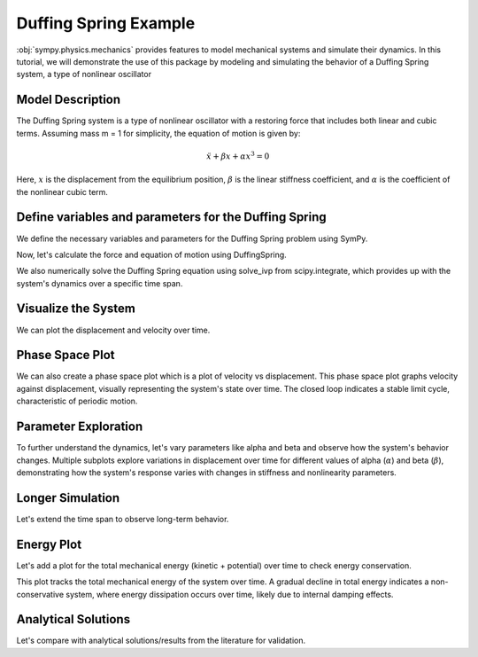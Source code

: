 .. _duffing-example:

===========================
Duffing Spring Example
===========================

:obj:`sympy.physics.mechanics` provides features to model
mechanical systems and simulate their dynamics.
In this tutorial, we will demonstrate the use of this package
by modeling and simulating the behavior of a Duffing Spring system,
a type of nonlinear oscillator

Model Description
=================

The Duffing Spring system is a type of nonlinear oscillator
with a restoring force that includes both linear and cubic terms.
Assuming mass m = 1 for simplicity, the equation of motion is given by:

.. math::
   \ddot{x} + \beta x + \alpha x^3 = 0

Here, :math:`x` is the displacement from the equilibrium position,
:math:`\beta` is the linear stiffness coefficient,
and :math:`\alpha` is the coefficient of the nonlinear cubic term.

.. plot::
   :format: doctest
   :include-source: True
   :context: reset
   :nofigs:

   >>> import numpy as np
   >>> from scipy.integrate import solve_ivp
   >>> import sympy as sm
   >>> import sympy.physics.mechanics as me
   >>> from sympy.physics.mechanics.actuator import DuffingSpring
   >>> from sympy.physics.mechanics.pathway import LinearPathway

Define variables and parameters for the Duffing Spring
======================================================

We define the necessary variables and parameters for
the Duffing Spring problem using SymPy.

.. plot::
   :format: doctest
   :include-source: True
   :context:
   :nofigs:

   >>> t = sm.symbols('t')
   >>> x = me.dynamicsymbols('x')
   >>> xdot = x.diff(t)
   >>> xddot = xdot.diff(t)
   >>> alpha, beta = sm.symbols('alpha beta')
   >>> N = me.ReferenceFrame('N')
   >>> O = me.Point('O')
   >>> P = me.Point('P')
   >>> P.set_pos(O, x * N.x)
   >>> P.set_vel(N, xdot * N.x)
   >>> pathway = LinearPathway(O, P)
   >>> equilibrium_length = sm.S.Zero  # Assuming zero equilibrium length

Now, let's calculate the force and equation of motion using DuffingSpring.

.. plot::
   :format: doctest
   :include-source: True
   :context:
   :nofigs:

   >>> duffing_spring = DuffingSpring(linear_stiffness=beta, nonlinear_stiffness=alpha, pathway=pathway, equilibrium_length=equilibrium_length)
   >>> force_expr = duffing_spring.force
   >>> force_func = sm.lambdify((x, xdot, alpha, beta), force_expr) # Lambdify the force expression

We also numerically solve the Duffing Spring equation using solve_ivp from
scipy.integrate, which provides up with the system's dynamics
over a specific time span.

.. plot::
   :format: doctest
   :include-source: True
   :context:
   :nofigs:

   >>> def duffing_oscillator(t, y, alpha_val, beta_val):
   ...     x_val, xdot_val = y
   ...     xddot_val = force_func(x_val, xdot_val, alpha_val, beta_val)
   ...     return [xdot_val, xddot_val]

   >>> # Parameters for the simulation
   >>> alpha_val = -0.1
   >>> beta_val = 1.0
   >>> initial_conditions = [0, 1]  # [initial displacement, initial velocity]
   >>> t_span = (0, 100)
   >>> t_eval = np.linspace(t_span[0], t_span[1], 1000)

   >>> # Solve the differential equation
   >>> solution = solve_ivp(duffing_oscillator, t_span, initial_conditions, args=(alpha_val, beta_val), t_eval=t_eval, method='RK45')

   >>> # Extract the time and displacement from the solution
   >>> time = solution.t
   >>> displacements = solution.y[0]
   >>> velocities = solution.y[1]

Visualize the System
====================

We can plot the displacement and velocity over time.

.. plot::
   :format: doctest
   :include-source: True
   :context: close-figs

   >>> import matplotlib.pyplot as plt

   >>> fig, ax = plt.subplots()
   >>> _ = ax.plot(time, displacements, label='Time vs Displacement')
   >>> _ = ax.set_xlabel('Time (s)')
   >>> _ = ax.set_ylabel('Displacement (m)')
   >>> plt.show()

   >>> fig, ax = plt.subplots()
   >>> _ = ax.plot(time, velocities, label='Time vs Velocity')
   >>> _ = ax.set_xlabel('Time (s)')
   >>> _ = ax.set_ylabel('Velocity (m/s)')
   >>> plt.show()

Phase Space Plot
================

We can also create a phase space plot which is a plot of velocity vs displacement.
This phase space plot graphs velocity against displacement, visually representing
the system's state over time. The closed loop indicates a stable limit cycle,
characteristic of periodic motion.

.. plot::
   :format: doctest
   :include-source: True
   :context: close-figs

   >>> import matplotlib.pyplot as plt

   >>> fig, ax = plt.subplots()
   >>> _ = ax.plot(displacements, velocities, label='Phase Space')
   >>> _ = ax.set_xlabel('Displacement (m)')
   >>> _ = ax.set_ylabel('Velocity (m/s)')

Parameter Exploration
=====================

To further understand the dynamics, let's vary parameters like alpha and beta
and observe how the system's behavior changes.
Multiple subplots explore variations in displacement over time for different values of alpha (:math:`\alpha`) and beta (:math:`\beta`),
demonstrating how the system's response varies with changes in stiffness and nonlinearity parameters.

.. plot::
   :format: doctest
   :include-source: True
   :context: close-figs

   >>> import matplotlib.pyplot as plt

   >>> alpha_values = [-1, 0, 1]
   >>> beta_values = [0.5, 1, 1.5]
   >>> fig, axs = plt.subplots(len(alpha_values), len(beta_values), figsize=(15, 10))
   >>> for i, alpha_val in enumerate(alpha_values):
   ...     for j, beta_val in enumerate(beta_values):
   ...         solution = solve_ivp(duffing_oscillator, t_span, initial_conditions, args=(alpha_val, beta_val), t_eval=t_eval)
   ...         axs[i, j].plot(solution.t, solution.y[0])
   ...         axs[i, j].set_title(f'alpha = {alpha_val}, beta = {beta_val}')
   ...         axs[i, j].set_xlabel('Time (s)')
   ...         axs[i, j].set_ylabel('Displacement (m)')
   >>> plt.tight_layout()

Longer Simulation
=================

Let's extend the time span to observe long-term behavior.

.. plot::
   :format: doctest
   :include-source: True
   :context: close-figs

   >>> import matplotlib.pyplot as plt

   >>> alpha_chaos = -1
   >>> beta_chaos = 1.5
   >>> t_span_long = np.linspace(0, 100, 1000)
   >>> long_solution = solve_ivp(duffing_oscillator, [t_span_long[0], t_span_long[-1]], initial_conditions, args=(alpha_chaos, beta_chaos), t_eval=t_span_long)

   >>> fig, ax = plt.subplots()
   >>> _ = ax.plot(long_solution.t, long_solution.y[0], label='Displacement')
   >>> _ = ax.plot(long_solution.t, long_solution.y[1], label='Velocity')
   >>> _ = ax.set_xlabel('Time (s)')
   >>> _ = ax.set_ylabel('Displacement and Velocity')

Energy Plot
===========

Let's add a plot for the total mechanical energy (kinetic + potential) over time
to check energy conservation.

.. plot::
   :format: doctest
   :include-source: True
   :context: close-figs

   >>> import matplotlib.pyplot as plt

   >>> def total_energy(t, y, alpha, beta):
   ...     kinetic = 0.5 * y[1]**2
   ...     potential = 0.5 * beta * y[0]**2 + (alpha / 4) * y[0]**4
   ...     return kinetic + potential
   >>> energy = [total_energy(t, [y0, y1], alpha_chaos, beta_chaos) for t, y0, y1 in zip(long_solution.t, long_solution.y[0], long_solution.y[1])]

   >>> fig, ax = plt.subplots()
   >>> _ = ax.plot(long_solution.t, energy, label='Total Energy')
   >>> _ = ax.set_xlabel('Time (s)')
   >>> _ = ax.set_ylabel('Energy')

This plot tracks the total mechanical energy of the system over time.
A gradual decline in total energy indicates a non-conservative system,
where energy dissipation occurs over time, likely due to internal damping effects.

Analytical Solutions
====================

Let's compare with analytical solutions/results from the literature for validation.

.. plot::
   :format: doctest
   :include-source: True
   :context: close-figs

   >>> import matplotlib.pyplot as plt

   >>> beta_val = 1
   >>> alpha_values = [-1, 0, 1]
   >>> x_vals = np.linspace(-2, 2, 400)
   
   >>> plt.figure(figsize=(6, 6))
   >>> for alpha_val in alpha_values:
   >>>    # Create a lambdified function to evaluate force for specific alpha and beta values
   >>>    F_lambdified = sm.lambdify(x, force_expr.subs({alpha: alpha_val, beta: beta_val}), 'numpy')
   >>>    F_vals = F_lambdified(x_vals)
   >>>    plt.plot(x_vals, F_vals, label=f'α = {alpha_val}', linewidth=2)

   >>> fig, ax = plt.subplots()
   >>> _ = ax.set_title('Duffing Oscillator Restoring Force')
   >>> _ = ax.set_xlabel('Displacement (x)')
   >>> _ = ax.set_ylabel('Force (F)')
   >>> _ = ax.axhline(0, color='black', linewidth=0.5)
   >>> _ = ax.axvline(0, color='black', linewidth=0.5)
